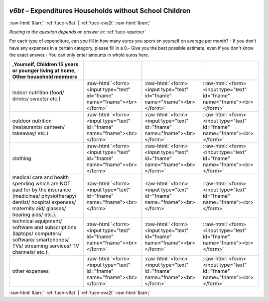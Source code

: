 .. _tuce-v6bt: 

 
 .. role:: raw-html(raw) 
        :format: html 
 
`v6bt` – Expenditures Households without School Children
======================================================== 


:raw-html:`&larr;` :ref:`tuce-v6at` | :ref:`tuce-eva2t` :raw-html:`&rarr;` 
 
*Routing to the question depends on answer in:* :ref:`tuce-vpartner` 

For each type of expenditure, can you fill in how many euros you spent on yourself on average per month?
- If you don't have any expenses in a certain category, please fill in a 0.- Give you the best possible estimate, even if you don't know the exact answer.- You can only enter amounts in whole euros here.
 
.. csv-table:: 
   :delim: | 
   :header: ,Yourself, Children 15 years or younger living at home, Other household members 
 
           indoor nutrition (food/ drinks/ sweets/ etc.) | :raw-html:`<form><input type="text" id="fname" name="fname"><br></form>` |:raw-html:`<form><input type="text" id="fname" name="fname"><br></form>` |:raw-html:`<form><input type="text" id="fname" name="fname"><br></form>` 
           outdoor nutrition (restaurants/ canteen/ takeaway/ etc.) | :raw-html:`<form><input type="text" id="fname" name="fname"><br></form>` |:raw-html:`<form><input type="text" id="fname" name="fname"><br></form>` |:raw-html:`<form><input type="text" id="fname" name="fname"><br></form>` 
           clothing | :raw-html:`<form><input type="text" id="fname" name="fname"><br></form>` |:raw-html:`<form><input type="text" id="fname" name="fname"><br></form>` |:raw-html:`<form><input type="text" id="fname" name="fname"><br></form>` 
           medical care and health spending which are NOT paid for by the insurance (medicines/ physiotherapy/ dentist/ hospital expenses/ maternity aid/ glasses/ hearing aids/ etc.). | :raw-html:`<form><input type="text" id="fname" name="fname"><br></form>` |:raw-html:`<form><input type="text" id="fname" name="fname"><br></form>` |:raw-html:`<form><input type="text" id="fname" name="fname"><br></form>` 
           technical equipment/ software and subscriptions (laptops/ computers/ software/ smartphones/ TVs/ streaming services/ TV channels/ etc.). | :raw-html:`<form><input type="text" id="fname" name="fname"><br></form>` |:raw-html:`<form><input type="text" id="fname" name="fname"><br></form>` |:raw-html:`<form><input type="text" id="fname" name="fname"><br></form>` 
           other expenses | :raw-html:`<form><input type="text" id="fname" name="fname"><br></form>` |:raw-html:`<form><input type="text" id="fname" name="fname"><br></form>` |:raw-html:`<form><input type="text" id="fname" name="fname"><br></form>` 

.. image:: ../_screenshots/tuc-v6bt.png 


:raw-html:`&larr;` :ref:`tuce-v6at` | :ref:`tuce-eva2t` :raw-html:`&rarr;` 
 
